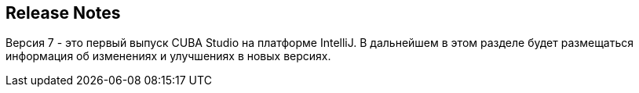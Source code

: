 :sourcesdir: ../../source

[[release_notes]]
== Release Notes

// TODO check version number
Версия 7 - это первый выпуск CUBA Studio на платформе IntelliJ. В дальнейшем в этом разделе будет размещаться информация об изменениях и улучшениях в новых версиях.

:sectnums:
